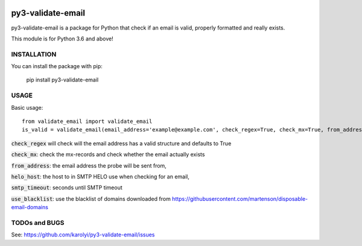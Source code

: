 .. image:: https://travis-ci.org/karolyi/py3-validate-email.svg?branch=master
    :target: https://travis-ci.org/karolyi/py3-validate-email

============================
py3-validate-email
============================

py3-validate-email is a package for Python that check if an email is valid, properly formatted and really exists.

This module is for Python 3.6 and above!

INSTALLATION
============================

You can install the package with pip:

    pip install py3-validate-email


USAGE
============================

Basic usage::

    from validate_email import validate_email
    is_valid = validate_email(email_address='example@example.com', check_regex=True, check_mx=True, from_address='my@from.addr.ess', helo_host='my.host.name', smtp_timeout=10, use_blacklist=True)

:code:`check_regex` will check will the email address has a valid structure and defaults to True

:code:`check_mx`: check the mx-records and check whether the email actually exists

:code:`from_address`: the email address the probe will be sent from,

:code:`helo_host`: the host to in SMTP HELO use when checking for an email,

:code:`smtp_timeout`: seconds until SMTP timeout

:code:`use_blacklist`: use the blacklist of domains downloaded from https://githubusercontent.com/martenson/disposable-email-domains

TODOs and BUGS
============================
See: https://github.com/karolyi/py3-validate-email/issues
